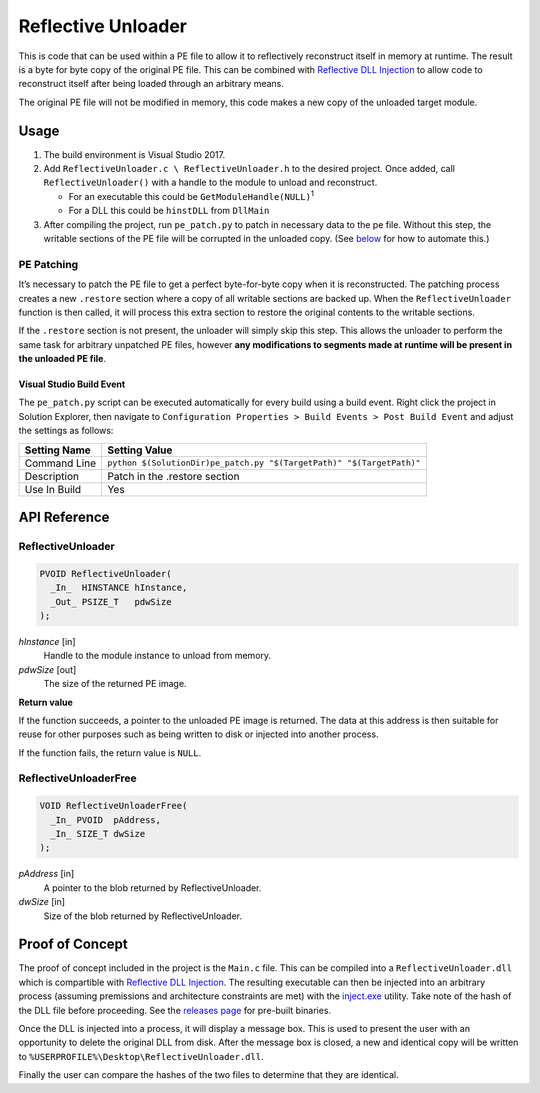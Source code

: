 Reflective Unloader
===================

This is code that can be used within a PE file to allow it to reflectively
reconstruct itself in memory at runtime. The result is a byte for byte copy of
the original PE file. This can be combined with `Reflective DLL Injection`_ to
allow code to reconstruct itself after being loaded through an arbitrary means.

The original PE file will not be modified in memory, this code makes a new copy
of the unloaded target module.

Usage
-----

1. The build environment is Visual Studio 2017.
2. Add ``ReflectiveUnloader.c \ ReflectiveUnloader.h`` to the desired project.
   Once added, call ``ReflectiveUnloader()`` with a handle to the module to
   unload and reconstruct.

   -  For an executable this could be ``GetModuleHandle(NULL)``\ :sup:`1`
   -  For a DLL this could be ``hinstDLL`` from ``DllMain``

3. After compiling the project, run ``pe_patch.py`` to patch in necessary data
   to the pe file. Without this step, the writable sections of the PE file will
   be corrupted in the unloaded copy. (See
   `below <#visual-studio-build-event>`__ for how to automate this.)

PE Patching
^^^^^^^^^^^

It’s necessary to patch the PE file to get a perfect byte-for-byte copy when it
is reconstructed. The patching process creates a new ``.restore`` section where
a copy of all writable sections are backed up. When the ``ReflectiveUnloader``
function is then called, it will process this extra section to restore the
original contents to the writable sections.

If the ``.restore`` section is not present, the unloader will simply skip this
step. This allows the unloader to perform the same task for arbitrary unpatched
PE files, however **any modifications to segments made at runtime will be
present in the unloaded PE file**.

Visual Studio Build Event
~~~~~~~~~~~~~~~~~~~~~~~~~

The ``pe_patch.py`` script can be executed automatically for every build using a
build event. Right click the project in Solution Explorer, then navigate to
``Configuration Properties > Build Events > Post Build Event`` and adjust the
settings as follows:

+--------------+---------------------------------------------------------------+
| Setting Name | Setting Value                                                 |
+==============+===============================================================+
| Command Line | ``python $(SolutionDir)pe_patch.py "$(TargetPath)"            |
|              | "$(TargetPath)"``                                             |
+--------------+---------------------------------------------------------------+
| Description  | Patch in the .restore section                                 |
+--------------+---------------------------------------------------------------+
| Use In Build | Yes                                                           |
+--------------+---------------------------------------------------------------+

API Reference
-------------

ReflectiveUnloader
^^^^^^^^^^^^^^^^^^

.. code-block:: c

    PVOID ReflectiveUnloader(
      _In_  HINSTANCE hInstance,
      _Out_ PSIZE_T   pdwSize
    );

*hInstance* [in]
   Handle to the module instance to unload from memory.

*pdwSize* [out]
   The size of the returned PE image.

**Return value**

If the function succeeds, a pointer to the unloaded PE image is returned. The
data at this address is then suitable for reuse for other purposes such as being
written to disk or injected into another process.

If the function fails, the return value is ``NULL``.

ReflectiveUnloaderFree
^^^^^^^^^^^^^^^^^^^^^^

.. code-block:: c

    VOID ReflectiveUnloaderFree(
      _In_ PVOID  pAddress,
      _In_ SIZE_T dwSize
    );

*pAddress* [in]
   A pointer to the blob returned by ReflectiveUnloader.

*dwSize* [in]
   Size of the blob returned by ReflectiveUnloader.

Proof of Concept
----------------

The proof of concept included in the project is the ``Main.c`` file. This can be
compiled into a ``ReflectiveUnloader.dll`` which is compartible with `Reflective
DLL Injection`_. The resulting executable can then be injected into an arbitrary
process (assuming premissions and architecture constraints are met) with the
`inject.exe`_ utility. Take note of the hash of the DLL file before proceeding.
See the `releases page`_ for pre-built binaries.

Once the DLL is injected into a process, it will display a message box. This is
used to present the user with an opportunity to delete the original DLL from
disk. After the message box is closed, a new and identical copy will be written
to ``%USERPROFILE%\Desktop\ReflectiveUnloader.dll``.

Finally the user can compare the hashes of the two files to determine that they
are identical.

.. _inject.exe: https://github.com/stephenfewer/ReflectiveDLLInjection/tree/master/bin
.. _Reflective DLL Injection: https://github.com/stephenfewer/ReflectiveDLLInjection
.. _releases page: https://github.com/zeroSteiner/reflective-unloader/releases>
